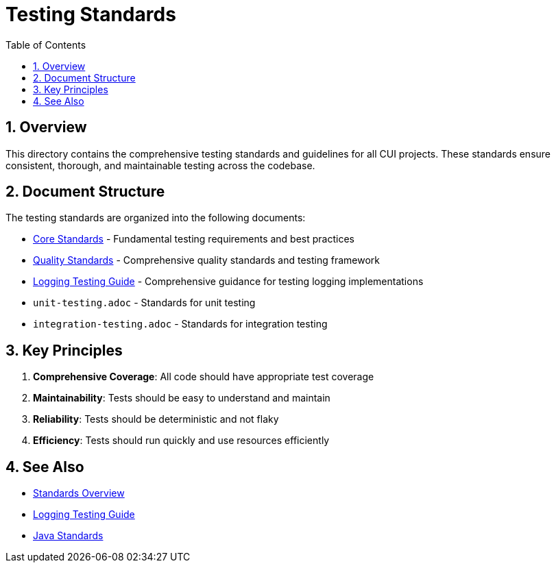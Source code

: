 = Testing Standards
:toc: left
:toclevels: 3
:toc-title: Table of Contents
:sectnums:
:source-highlighter: highlight.js

== Overview

This directory contains the comprehensive testing standards and guidelines for all CUI projects. These standards ensure consistent, thorough, and maintainable testing across the codebase.

== Document Structure

The testing standards are organized into the following documents:

* xref:core-standards.adoc[Core Standards] - Fundamental testing requirements and best practices
* xref:quality-standards.adoc[Quality Standards] - Comprehensive quality standards and testing framework
* xref:../logging/testing-guide.adoc[Logging Testing Guide] - Comprehensive guidance for testing logging implementations
* `unit-testing.adoc` - Standards for unit testing
* `integration-testing.adoc` - Standards for integration testing

== Key Principles

1. *Comprehensive Coverage*: All code should have appropriate test coverage
2. *Maintainability*: Tests should be easy to understand and maintain
3. *Reliability*: Tests should be deterministic and not flaky
4. *Efficiency*: Tests should run quickly and use resources efficiently

== See Also

* xref:../README.adoc[Standards Overview]
* xref:../logging/testing-guide.adoc[Logging Testing Guide]
* xref:../java/README.adoc[Java Standards]
